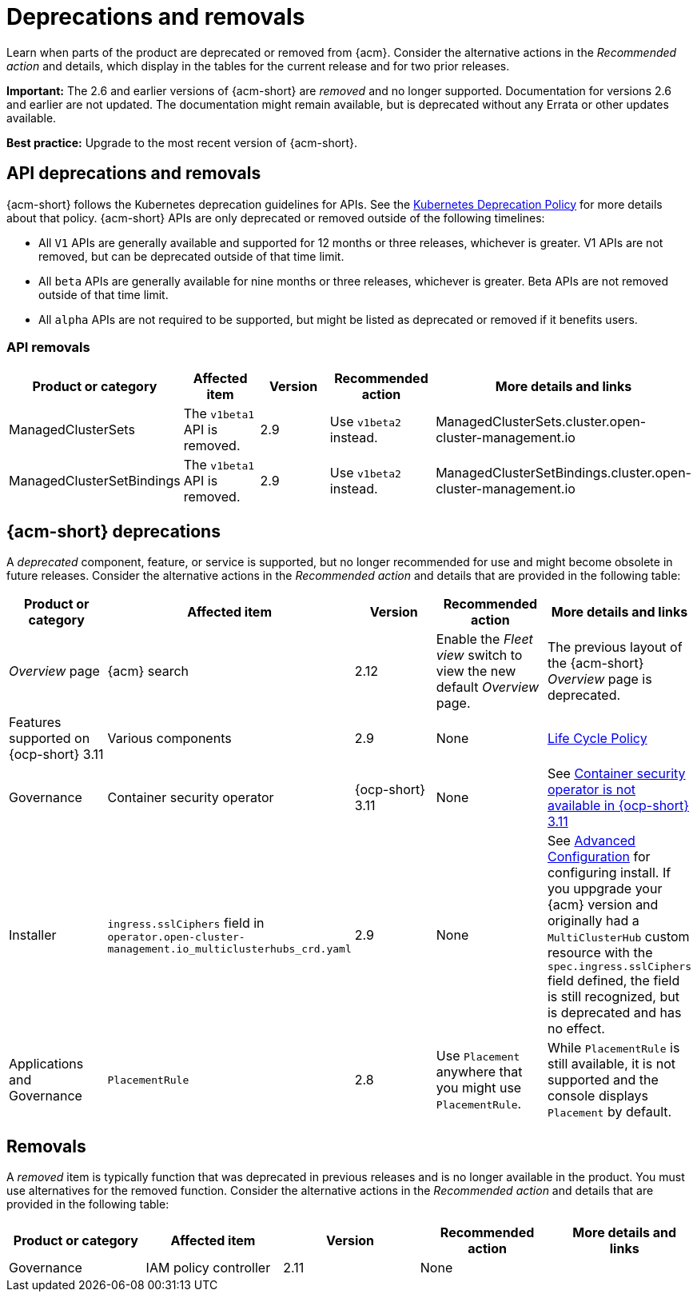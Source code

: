 
[#deprecations-removals]
= Deprecations and removals

Learn when parts of the product are deprecated or removed from {acm}. Consider the alternative actions in the _Recommended action_ and details, which display in the tables for the current release and for two prior releases.

*Important:* The 2.6 and earlier versions of {acm-short} are _removed_ and no longer supported. Documentation for versions 2.6 and earlier are not updated. The documentation might remain available, but is deprecated without any Errata or other updates available.

*Best practice:* Upgrade to the most recent version of {acm-short}.

[#api-deprecations-info]
== API deprecations and removals

{acm-short} follows the Kubernetes deprecation guidelines for APIs. See the link:https://kubernetes.io/docs/reference/using-api/deprecation-policy/[Kubernetes Deprecation Policy] for more details about that policy. {acm-short} APIs are only deprecated or removed outside of the following timelines:
  
  - All `V1` APIs are generally available and supported for 12 months or three releases, whichever is greater. V1 APIs are not removed, but can be deprecated outside of that time limit.
  - All `beta` APIs are generally available for nine months or three releases, whichever is greater. Beta APIs are not removed outside of that time limit.
  - All `alpha` APIs are not required to be supported, but might be listed as deprecated or removed if it benefits users.

[#api-removals]
=== API removals

|===
| Product or category | Affected item | Version | Recommended action | More details and links

| ManagedClusterSets
| The `v1beta1` API is removed.
| 2.9
| Use `v1beta2` instead.
| ManagedClusterSets.cluster.open-cluster-management.io

| ManagedClusterSetBindings
| The `v1beta1` API is removed.
| 2.9
| Use `v1beta2` instead.
| ManagedClusterSetBindings.cluster.open-cluster-management.io

|===


[#deprecations]
== {acm-short} deprecations

A _deprecated_ component, feature, or service is supported, but no longer recommended for use and might become obsolete in future releases. Consider the alternative actions in the _Recommended action_ and details that are provided in the following table:

|===
| Product or category | Affected item | Version | Recommended action | More details and links

| _Overview_ page
| {acm} search 
| 2.12
| Enable the _Fleet view_ switch to view the new default _Overview_ page.
| The previous layout of the {acm-short} _Overview_ page is deprecated.

| Features supported on {ocp-short} 3.11
| Various components
| 2.9
| None
| link:https://access.redhat.com/support/policy/updates/openshift[Life Cycle Policy]

| Governance
| Container security operator 
| {ocp-short} 3.11
| None
| See link:../release_notes/known_issues_governance.adoc#container-security-operator-not-available-ocp[Container security operator is not available in {ocp-short} 3.11]

| Installer
| `ingress.sslCiphers` field in `operator.open-cluster-management.io_multiclusterhubs_crd.yaml`
| 2.9
| None
| See link:../install/adv_config_install.adoc[Advanced Configuration] for configuring install. If you uppgrade your {acm} version and originally had a `MultiClusterHub` custom resource with the `spec.ingress.sslCiphers` field defined, the field is still recognized, but is deprecated and has no effect.

| Applications and Governance
| `PlacementRule`
| 2.8
| Use `Placement` anywhere that you might use `PlacementRule`.
| While `PlacementRule` is still available, it is not supported and the console displays `Placement` by default.

|===

[#removals]
== Removals

A _removed_ item is typically function that was deprecated in previous releases and is no longer available in the product. You must use alternatives for the removed function. Consider the alternative actions in the _Recommended action_ and details that are provided in the following table:

|===
|Product or category | Affected item | Version | Recommended action | More details and links

| Governance
| IAM policy controller
| 2.11
| None
| 
|===